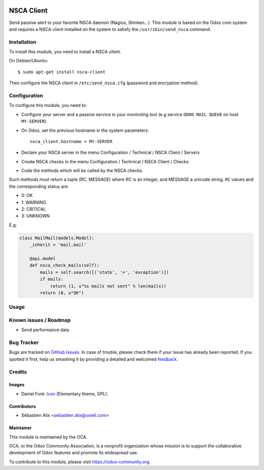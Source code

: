 .. image:: https://img.shields.io/badge/licence-AGPL--3-blue.svg
   :target: http://www.gnu.org/licenses/agpl-3.0-standalone.html
   :alt: License: AGPL-3

===========
NSCA Client
===========

Send passive alert to your favorite NSCA daemon (Nagios, Shinken...).
This module is based on the Odoo cron system and requires a NSCA client
installed on the system to satisfy the ``/usr/sbin/send_nsca`` command.

Installation
============

To install this module, you need to install a NSCA client.

On Debian/Ubuntu::

    $ sudo apt-get install nsca-client

Then configure the NSCA client in ``/etc/send_nsca.cfg`` (password
and encryption method).

Configuration
=============

To configure this module, you need to:

* Configure your server and a passive service in your moniroting tool
  (e.g service ``ODOO MAIL QUEUE`` on host ``MY-SERVER``).
* On Odoo, set the previous hostname in the system parameters::

    nsca_client.hostname = MY-SERVER

* Declare your NSCA server in the menu Configuration / Technical / NSCA Client / Servers
* Create NSCA checks in the menu Configuration / Technical / NSCA Client / Checks
* Code the methods which will be called by the NSCA checks.

Such methods must return a tuple (RC, MESSAGE) where RC is an integer,
and MESSAGE a unicode string. ``RC`` values and the corresponding status are:

- 0: OK
- 1: WARNING
- 2: CRITICAL
- 3: UNKNOWN

E.g:

.. code-block:: python

    class MailMail(models.Model):
        _inherit = 'mail.mail'

        @api.model
        def nsca_check_mails(self):
            mails = self.search([('state', '=', 'exception')])
            if mails:
                return (1, u"%s mails not sent" % len(mails))
            return (0, u"OK")

Usage
=====

.. image:: https://odoo-community.org/website/image/ir.attachment/5784_f2813bd/datas
   :alt: Try me on Runbot
   :target: https://runbot.odoo-community.org/runbot/149/8.0

Known issues / Roadmap
======================

* Send performance data

Bug Tracker
===========

Bugs are tracked on `GitHub Issues
<https://github.com/OCA/server-tools/issues>`_. In case of trouble, please
check there if your issue has already been reported. If you spotted it first,
help us smashing it by providing a detailed and welcomed `feedback
<https://github.com/OCA/
server-tools/issues/new?body=module:%20
nsca_client%0Aversion:%20
8.0%0A%0A**Steps%20to%20reproduce**%0A-%20...%0A%0A**Current%20behavior**%0A%0A**Expected%20behavior**>`_.

Credits
=======

Images
------

* Daniel Foré: `Icon <http://www.iconarchive.com/show/elementary-icons-by-danrabbit/Apps-system-monitor-icon.html>`_ (Elementary theme, GPL).

Contributors
------------

* Sébastien Alix <sebastien.alix@osiell.com>

Maintainer
----------

.. image:: https://odoo-community.org/logo.png
   :alt: Odoo Community Association
   :target: https://odoo-community.org

This module is maintained by the OCA.

OCA, or the Odoo Community Association, is a nonprofit organization whose
mission is to support the collaborative development of Odoo features and
promote its widespread use.

To contribute to this module, please visit https://odoo-community.org.
